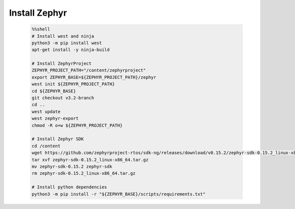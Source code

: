..  Licensed to the Apache Software Foundation (ASF) under one
    or more contributor license agreements.  See the NOTICE file
    distributed with this work for additional information
    regarding copyright ownership.  The ASF licenses this file
    to you under the Apache License, Version 2.0 (the
    "License"); you may not use this file except in compliance
    with the License.  You may obtain a copy of the License at

      http://www.apache.org/licenses/LICENSE-2.0

    Unless required by applicable law or agreed to in writing,
    software distributed under the License is distributed on an
    "AS IS" BASIS, WITHOUT WARRANTIES OR CONDITIONS OF ANY
    KIND, either express or implied.  See the License for the
    specific language governing permissions and limitations
    under the License.

..  Boilerplate script for installing Zephyr in the microTVM
    tutorials that use it. Does not show up as a separate file
    on the documentation website.

Install Zephyr
----------------------------

    .. code-block:: bash

        %%shell
        # Install west and ninja
        python3 -m pip install west
        apt-get install -y ninja-build

        # Install ZephyrProject
        ZEPHYR_PROJECT_PATH="/content/zephyrproject"
        export ZEPHYR_BASE=${ZEPHYR_PROJECT_PATH}/zephyr
        west init ${ZEPHYR_PROJECT_PATH}
        cd ${ZEPHYR_BASE}
        git checkout v3.2-branch
        cd ..
        west update
        west zephyr-export
        chmod -R o+w ${ZEPHYR_PROJECT_PATH}

        # Install Zephyr SDK
        cd /content
        wget https://github.com/zephyrproject-rtos/sdk-ng/releases/download/v0.15.2/zephyr-sdk-0.15.2_linux-x86_64.tar.gz
        tar xvf zephyr-sdk-0.15.2_linux-x86_64.tar.gz
        mv zephyr-sdk-0.15.2 zephyr-sdk
        rm zephyr-sdk-0.15.2_linux-x86_64.tar.gz

        # Install python dependencies
        python3 -m pip install -r "${ZEPHYR_BASE}/scripts/requirements.txt"
